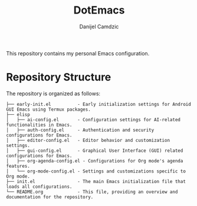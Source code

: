 #+TITLE: DotEmacs
#+AUTHOR: Danijel Camdzic

This repository contains my personal Emacs configuration.

* Repository Structure
The repository is organized as follows:

#+BEGIN_SRC text
├── early-init.el          - Early initialization settings for Android GUI Emacs using Termux packages.
├── elisp
│   ├── ai-config.el       - Configuration settings for AI-related functionalities in Emacs.
│   ├── auth-config.el     - Authentication and security configurations for Emacs.
│   ├── editor-config.el   - Editor behavior and customization settings.
│   ├── gui-config.el      - Graphical User Interface (GUI) related configurations for Emacs.
│   ├── org-agenda-config.el - Configurations for Org mode's agenda features.
│   └── org-mode-config.el - Settings and customizations specific to Org mode.
├── init.el                - The main Emacs initialization file that loads all configurations.
└── README.org             - This file, providing an overview and documentation for the repository.
#+END_SRC
